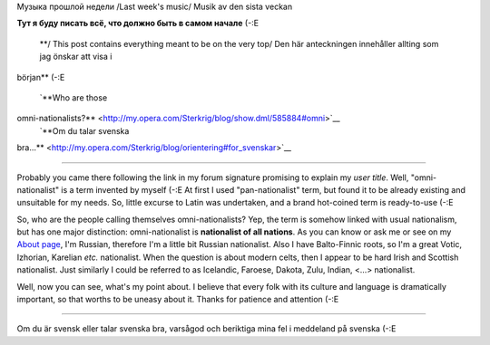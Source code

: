 .. title: Вводная /Briefing/ Orientering
.. slug: briefing
.. date: 2006-11-26 18:11:43
.. tags: eng,sve

Музыка прошлой недели
/Last week's music/
Musik av den sista veckan
|image0|

|Jabber status (sterkrig@jabber.se)|
**Тут я буду писать всё, что должно быть в самом начале** (-:Е
 **/ This post contains everything meant to be on the very top/
 Den här anteckningen innehåller allting som jag önskar att visa i
början** (-:E


 `**Who are those
omni-nationalists?** <http://my.opera.com/Sterkrig/blog/show.dml/585884#omni>`__
 `**Om du talar svenska
bra...** <http://my.opera.com/Sterkrig/blog/orientering#for_svenskar>`__

.. TEASER_END

--------------

Probably you came there following the link in my forum signature
promising to explain my *user title*. Well, "omni-nationalist" is a term
invented by myself (-:E At first I used "pan-nationalist" term, but
found it to be already existing and unsuitable for my needs. So, little
excurse to Latin was undertaken, and a brand hot-coined term is
ready-to-use (-:E

So, who are the people calling themselves omni-nationalists? Yep, the
term is somehow linked with usual nationalism, but has one major
distinction: omni-nationalist is **nationalist of all nations**. As you
can know or ask me or see on my `About
page <http://my.opera.com/Sterkrig/about/>`__, I'm Russian, therefore
I'm a little bit Russian nationalist. Also I have Balto-Finnic roots, so
I'm a great Votic, Izhorian, Karelian *etc.* nationalist. When the
question is about modern celts, then I appear to be hard Irish and
Scottish nationalist. Just similarly I could be referred to as
Icelandic, Faroese, Dakota, Zulu, Indian, <...> nationalist.

Well, now you can see, what's my point about. I believe that every folk
with its culture and language is dramatically important, so that worths
to be uneasy about it. Thanks for patience and attention (-:E

--------------

Om du är svensk eller talar svenska bra, varsågod och beriktiga mina fel
i meddeland på svenska (-:E

.. |image0| image:: http://imagegen.last.fm/Sterkrig1/artists/Sterkrig.gif
   :target: http://www.last.fm/user/Sterkrig/
.. |Jabber status (sterkrig@jabber.se)| image:: http://web-apps.ru:11000/jabber-presence/img/jid/sterkrig%40jabber.se/
